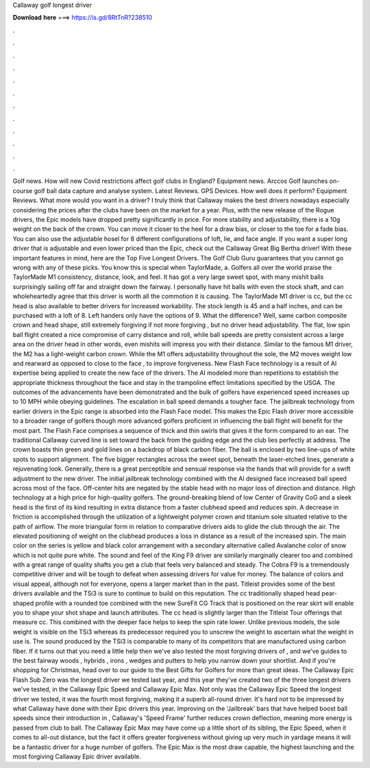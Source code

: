 Callaway golf longest driver

𝐃𝐨𝐰𝐧𝐥𝐨𝐚𝐝 𝐡𝐞𝐫𝐞 ===> https://is.gd/8RtTnR?238510

.

.

.

.

.

.

.

.

.

.

.

.

Golf news. How will new Covid restrictions affect golf clubs in England? Equipment news. Arccos Golf launches on-course golf ball data capture and analyse system. Latest Reviews. GPS Devices. How well does it perform? Equipment Reviews. What more would you want in a driver? I truly think that Callaway makes the best drivers nowadays especially considering the prices after the clubs have been on the market for a year.
Plus, with the new release of the Rogue drivers, the Epic models have dropped pretty significantly in price. For more stability and adjustability, there is a 10g weight on the back of the crown. You can move it closer to the heel for a draw bias, or closer to the toe for a fade bias.
You can also use the adjustable hosel for 8 different configurations of loft, lie, and face angle. If you want a super long driver that is adjustable and even lower priced than the Epic, check out the Callaway Great Big Bertha driver! With these important features in mind, here are the Top Five Longest Drivers. The Golf Club Guru guarantees that you cannot go wrong with any of these picks.
You know this is special when TaylorMade, a. Golfers all over the world praise the TaylorMade M1 consistency, distance, look, and feel. It has got a very large sweet spot, with many mishit balls surprisingly sailing off far and straight down the fairway. I personally have hit balls with even the stock shaft, and can wholeheartedly agree that this driver is worth all the commotion it is causing.
The TaylorMade M1 driver is cc, but the cc head is also available to better drivers for increased workability. The stock length is 45 and a half inches, and can be purchased with a loft of 8. Left handers only have the options of 9.
What the difference? Well, same carbon composite crown and head shape, still extremely forgiving if not more forgiving , but no driver head adjustability. The flat, low spin ball flight created a nice compromise of carry distance and roll, while ball speeds are pretty consistent across a large area on the driver head in other words, even mishits will impress you with their distance. Similar to the famous M1 driver, the M2 has a light-weight carbon crown.
While the M1 offers adjustability throughout the sole, the M2 moves weight low and rearward as opposed to close to the face , to improve forgiveness. New Flash Face technology is a result of AI expertise being applied to create the new face of the drivers.
The AI modeled more than repetitions to establish the appropriate thickness throughout the face and stay in the trampoline effect limitations specified by the USGA. The outcomes of the advancements have been demonstrated and the bulk of golfers have experienced speed increases up to 10 MPH while obeying guidelines.
The escalation in ball speed demands a tougher face. The jailbreak technology from earlier drivers in the Epic range is absorbed into the Flash Face model. This makes the Epic Flash driver more accessible to a broader range of golfers though more advanced golfers proficient in influencing the ball flight will benefit for the most part.
The Flash Face comprises a sequence of thick and thin swirls that gives it the form compared to an ear. The traditional Callaway curved line is set toward the back from the guiding edge and the club lies perfectly at address.
The crown boasts thin green and gold lines on a backdrop of black carbon fiber. The ball is enclosed by two line-ups of white spots to support alignment. The five bigger rectangles across the sweet spot, beneath the laser-etched lines, generate a rejuvenating look. Generally, there is a great perceptible and sensual response via the hands that will provide for a swift adjustment to the new driver.
The initial jailbreak technology combined with the AI designed face increased ball speed across most of the face. Off-center hits are negated by the stable head with no major loss of direction and distance. High technology at a high price for high-quality golfers.
The ground-breaking blend of low Center of Gravity CoG and a sleek head is the first of its kind resulting in extra distance from a faster clubhead speed and reduces spin. A decrease in friction is accomplished through the utilization of a lightweight polymer crown and titanium sole situated relative to the path of airflow. The more triangular form in relation to comparative drivers aids to glide the club through the air.
The elevated positioning of weight on the clubhead produces a loss in distance as a result of the increased spin.
The main color on the series is yellow and black color arrangement with a secondary alternative called Avalanche color of snow which is not quite pure white. The sound and feel of the King F9 driver are similarly marginally clearer too and combined with a great range of quality shafts you get a club that feels very balanced and steady.
The Cobra F9 is a tremendously competitive driver and will be tough to defeat when assessing drivers for value for money. The balance of colors and visual appeal, although not for everyone, opens a larger market than in the past. Titleist provides some of the best drivers available and the TSi3 is sure to continue to build on this reputation.
The cc traditionally shaped head pear-shaped profile with a rounded toe combined with the new SureFit CG Track that is positioned on the rear skirt will enable you to shape your shot shape and launch attributes.
The cc head is slightly larger than the Titleist Tour offerings that measure cc. This combined with the deeper face helps to keep the spin rate lower. Unlike previous models, the sole weight is visible on the TSi3 whereas its predecessor required you to unscrew the weight to ascertain what the weight in use is. The sound produced by the TSi3 is comparable to many of its competitors that are manufactured using carbon fiber. If it turns out that you need a little help then we've also tested the most forgiving drivers of , and we've guides to the best fairway woods , hybrids , irons , wedges and putters to help you narrow down your shortlist.
And if you're shopping for Christmas, head over to our guide to the Best Gifts for Golfers for more than great ideas. The Callaway Epic Flash Sub Zero was the longest driver we tested last year, and this year they've created two of the three longest drivers we've tested, in the Callaway Epic Speed and Callaway Epic Max.
Not only was the Callaway Epic Speed the longest driver we tested, it was the fourth most forgiving, making it a superb all-round driver. It's hard not to be impressed by what Callaway have done with their Epic drivers this year. Improving on the 'Jailbreak' bars that have helped boost ball speeds since their introduction in , Callaway's 'Speed Frame' further reduces crown deflection, meaning more energy is passed from club to ball. The Callaway Epic Max may have come up a little short of its sibling, the Epic Speed, when it comes to all-out distance, but the fact it offers greater forgiveness without giving up very much in yardage means it will be a fantastic driver for a huge number of golfers.
The Epic Max is the most draw capable, the highest launching and the most forgiving Callaway Epic driver available.